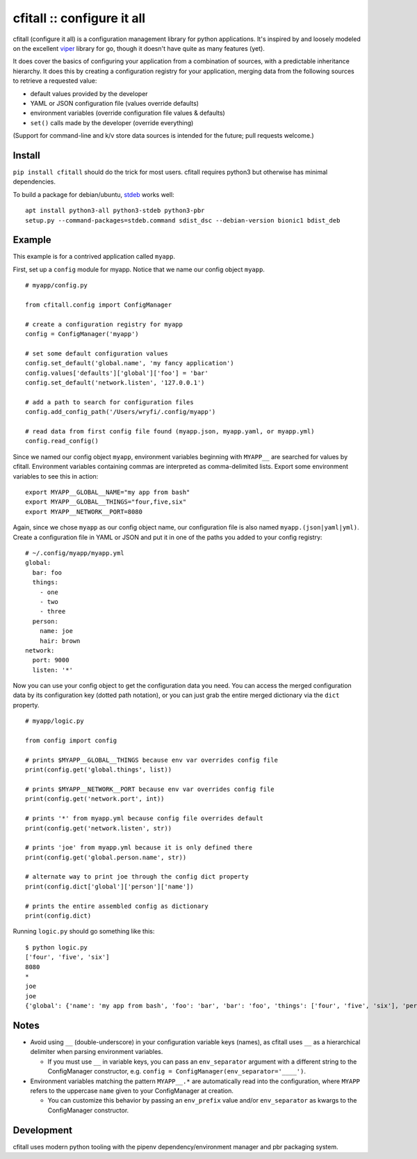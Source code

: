 cfitall :: configure it all
===========================

.. image:: https://travis-ci.org/wryfi/cfitall.svg?branch=develop
    :target: https://travis-ci.org/wryfi/cfitall

cfitall (configure it all) is a configuration management library for
python applications. It's inspired by and loosely modeled on the
excellent `viper <https://github.com/spf13/viper>`__ library for go,
though it doesn't have quite as many features (yet).

It does cover the basics of configuring your application from a combination
of sources, with a predictable inheritance hierarchy. It does this by
creating a configuration registry for your application, merging data from the
following sources to retrieve a requested value:

-  default values provided by the developer
-  YAML or JSON configuration file (values override defaults)
-  environment variables (override configuration file values & defaults)
-  ``set()`` calls made by the developer (override everything)

(Support for command-line and k/v store data sources is intended for the future;
pull requests welcome.)

Install
-------

``pip install cfitall`` should do the trick for most users. cfitall
requires python3 but otherwise has minimal dependencies.

To build a package for debian/ubuntu, `stdeb <https://pypi.org/project/stdeb/>`__
works well:

::

    apt install python3-all python3-stdeb python3-pbr
    setup.py --command-packages=stdeb.command sdist_dsc --debian-version bionic1 bdist_deb

Example
-------

This example is for a contrived application called ``myapp``.

First, set up a ``config`` module for myapp. Notice that we name our
config object ``myapp``.

::

    # myapp/config.py

    from cfitall.config import ConfigManager

    # create a configuration registry for myapp
    config = ConfigManager('myapp')

    # set some default configuration values
    config.set_default('global.name', 'my fancy application')
    config.values['defaults']['global']['foo'] = 'bar'
    config.set_default('network.listen', '127.0.0.1')

    # add a path to search for configuration files
    config.add_config_path('/Users/wryfi/.config/myapp')

    # read data from first config file found (myapp.json, myapp.yaml, or myapp.yml)
    config.read_config()

Since we named our config object ``myapp``, environment variables
beginning with ``MYAPP__`` are searched for values by cfitall.
Environment variables containing commas are interpreted as
comma-delimited lists. Export some environment variables to see this in
action:

::

    export MYAPP__GLOBAL__NAME="my app from bash"
    export MYAPP__GLOBAL__THINGS="four,five,six"
    export MYAPP__NETWORK__PORT=8080

Again, since we chose ``myapp`` as our config object name, our
configuration file is also named ``myapp.(json|yaml|yml)``. Create a
configuration file in YAML or JSON and put it in one of the paths you
added to your config registry:

::

    # ~/.config/myapp/myapp.yml
    global:
      bar: foo
      things:
        - one
        - two
        - three
      person:
        name: joe
        hair: brown
    network:
      port: 9000
      listen: '*'

Now you can use your config object to get the configuration data you
need. You can access the merged configuration data by its configuration
key (dotted path notation), or you can just grab the entire merged
dictionary via the ``dict`` property.

::

    # myapp/logic.py

    from config import config

    # prints $MYAPP__GLOBAL__THINGS because env var overrides config file
    print(config.get('global.things', list))

    # prints $MYAPP__NETWORK__PORT because env var overrides config file
    print(config.get('network.port', int))

    # prints '*' from myapp.yml because config file overrides default
    print(config.get('network.listen', str))

    # prints 'joe' from myapp.yml because it is only defined there
    print(config.get('global.person.name', str))

    # alternate way to print joe through the config dict property
    print(config.dict['global']['person']['name'])

    # prints the entire assembled config as dictionary
    print(config.dict)

Running ``logic.py`` should go something like this:

::

    $ python logic.py
    ['four', 'five', 'six']
    8080
    *
    joe
    joe
    {'global': {'name': 'my app from bash', 'foo': 'bar', 'bar': 'foo', 'things': ['four', 'five', 'six'], 'person': {'name': 'joe', 'hair': 'brown'}}, 'network': {'listen': '*', 'port': '8080'}}

Notes
-----

-  Avoid using ``__`` (double-underscore) in your configuration variable
   keys (names), as cfitall uses ``__`` as a hierarchical delimiter when
   parsing environment variables.

   -  If you must use ``__`` in variable keys, you can pass an
      ``env_separator`` argument with a different string to the
      ConfigManager constructor, e.g.
      ``config = ConfigManager(env_separator='____')``.

-  Environment variables matching the pattern ``MYAPP__.*`` are
   automatically read into the configuration, where ``MYAPP`` refers to
   the uppercase ``name`` given to your ConfigManager at creation.

   -  You can customize this behavior by passing an ``env_prefix`` value
      and/or ``env_separator`` as kwargs to the ConfigManager constructor.

Development
-----------

cfitall uses modern python tooling with the pipenv dependency/environment
manager and pbr packaging system.

